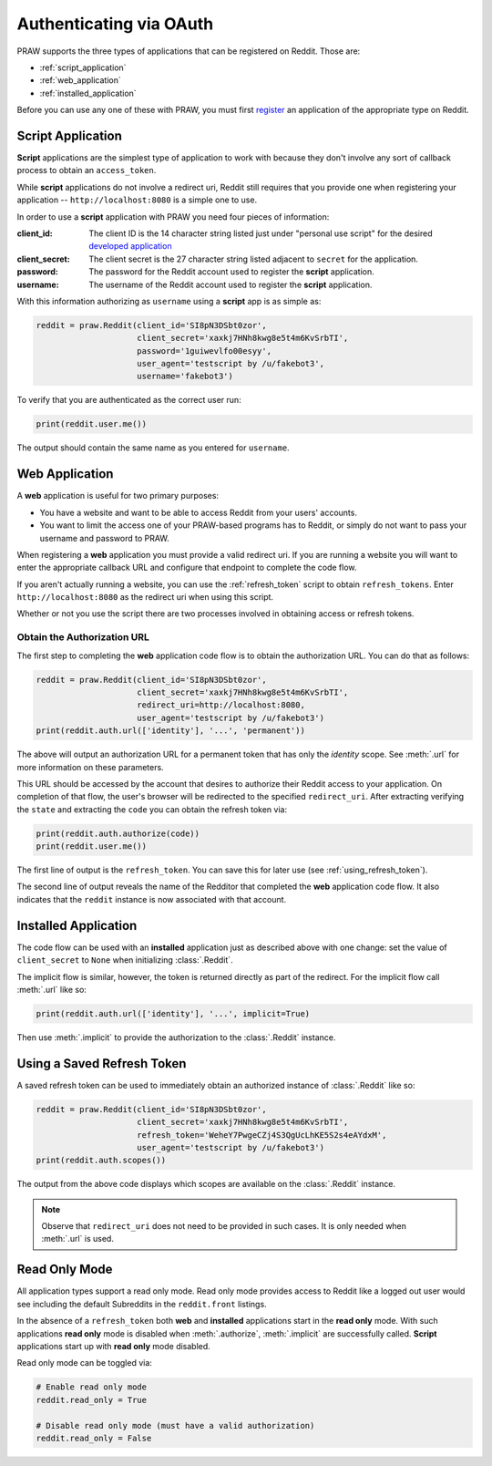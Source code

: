 .. _oauth:

Authenticating via OAuth
========================

PRAW supports the three types of applications that can be registered on
Reddit. Those are:

* :ref:`script_application`
* :ref:`web_application`
* :ref:`installed_application`

Before you can use any one of these with PRAW, you must first `register
<https://www.reddit.com/prefs/apps/>`_ an application of the appropriate type
on Reddit.

.. _script_application:

Script Application
------------------

**Script** applications are the simplest type of application to work with
because they don't involve any sort of callback process to obtain an
``access_token``.

While **script** applications do not involve a redirect uri, Reddit still
requires that you provide one when registering your application --
``http://localhost:8080`` is a simple one to use.

In order to use a **script** application with PRAW you need four pieces of
information:

:client_id: The client ID is the 14 character string listed just under
            "personal use script" for the desired `developed application
            <https://www.reddit.com/prefs/apps/>`_

:client_secret: The client secret is the 27 character string listed adjacent to
                ``secret`` for the application.

:password: The password for the Reddit account used to register the **script**
           application.

:username: The username of the Reddit account used to register the **script**
           application.

With this information authorizing as ``username`` using a **script** app is as
simple as:

.. code-block:: python

   reddit = praw.Reddit(client_id='SI8pN3DSbt0zor',
                        client_secret='xaxkj7HNh8kwg8e5t4m6KvSrbTI',
                        password='1guiwevlfo00esyy',
                        user_agent='testscript by /u/fakebot3',
                        username='fakebot3')

To verify that you are authenticated as the correct user run:

.. code-block:: python

   print(reddit.user.me())

The output should contain the same name as you entered for ``username``.


.. _web_application:

Web Application
---------------

A **web** application is useful for two primary purposes:

* You have a website and want to be able to access Reddit from your users'
  accounts.
* You want to limit the access one of your PRAW-based programs has to Reddit,
  or simply do not want to pass your username and password to PRAW.

When registering a **web** application you must provide a valid redirect
uri. If you are running a website you will want to enter the appropriate
callback URL and configure that endpoint to complete the code flow.

If you aren't actually running a website, you can use the :ref:`refresh_token`
script to obtain ``refresh_tokens``. Enter ``http://localhost:8080`` as the
redirect uri when using this script.

Whether or not you use the script there are two processes involved in obtaining
access or refresh tokens.

Obtain the Authorization URL
~~~~~~~~~~~~~~~~~~~~~~~~~~~~

The first step to completing the **web** application code flow is to obtain
the authorization URL. You can do that as follows:

.. code-block:: python

   reddit = praw.Reddit(client_id='SI8pN3DSbt0zor',
                        client_secret='xaxkj7HNh8kwg8e5t4m6KvSrbTI',
                        redirect_uri=http://localhost:8080,
                        user_agent='testscript by /u/fakebot3')
   print(reddit.auth.url(['identity'], '...', 'permanent'))

The above will output an authorization URL for a permanent token that has only
the `identity` scope. See :meth:`.url` for more information on these
parameters.

This URL should be accessed by the account that desires to authorize their
Reddit access to your application. On completion of that flow, the user's
browser will be redirected to the specified ``redirect_uri``. After extracting
verifying the ``state`` and extracting the ``code`` you can obtain the refresh
token via:

.. code-block:: python

    print(reddit.auth.authorize(code))
    print(reddit.user.me())

The first line of output is the ``refresh_token``. You can save this for later
use (see :ref:`using_refresh_token`).

The second line of output reveals the name of the Redditor that completed the
**web** application code flow. It also indicates that the ``reddit`` instance
is now associated with that account.

.. _installed_application:

Installed Application
---------------------

The code flow can be used with an **installed** application just as described
above with one change: set the value of ``client_secret`` to ``None`` when
initializing :class:`.Reddit`.

The implicit flow is similar, however, the token is returned directly as part
of the redirect. For the implicit flow call :meth:`.url` like so:

.. code-block:: python

   print(reddit.auth.url(['identity'], '...', implicit=True)

Then use :meth:`.implicit` to provide the authorization to the :class:`.Reddit`
instance.

.. _using_refresh_token:

Using a Saved Refresh Token
---------------------------

A saved refresh token can be used to immediately obtain an authorized instance
of :class:`.Reddit` like so:

.. code-block:: python

   reddit = praw.Reddit(client_id='SI8pN3DSbt0zor',
                        client_secret='xaxkj7HNh8kwg8e5t4m6KvSrbTI',
                        refresh_token='WeheY7PwgeCZj4S3QgUcLhKE5S2s4eAYdxM',
                        user_agent='testscript by /u/fakebot3')
   print(reddit.auth.scopes())

The output from the above code displays which scopes are available on the
:class:`.Reddit` instance.

.. note:: Observe that ``redirect_uri`` does not need to be provided in such
          cases. It is only needed when :meth:`.url` is used.

Read Only Mode
--------------

All application types support a read only mode. Read only mode provides access
to Reddit like a logged out user would see including the default Subreddits in
the ``reddit.front`` listings.

In the absence of a ``refresh_token`` both **web** and **installed**
applications start in the **read only** mode. With such applications **read
only** mode is disabled when :meth:`.authorize`, :meth:`.implicit` are
successfully called. **Script** applications start up with **read only** mode
disabled.

Read only mode can be toggled via:

.. code-block:: python

   # Enable read only mode
   reddit.read_only = True

   # Disable read only mode (must have a valid authorization)
   reddit.read_only = False
